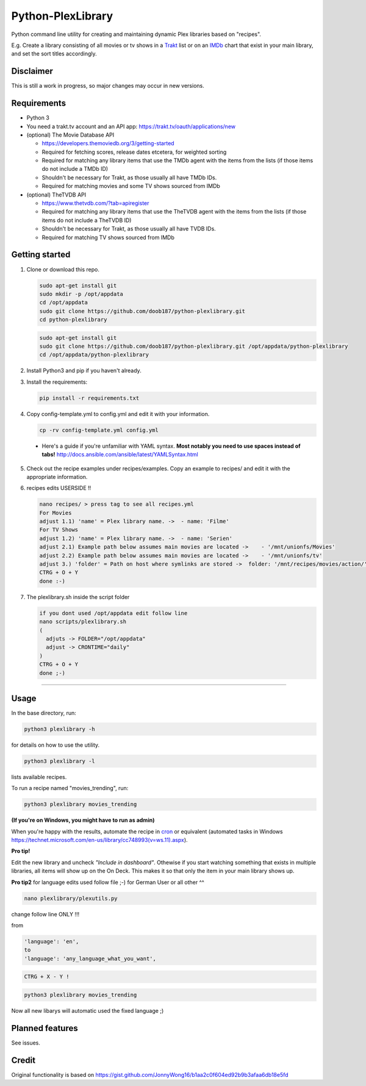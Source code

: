 Python-PlexLibrary
==================

Python command line utility for creating and maintaining dynamic Plex
libraries based on "recipes".

E.g. Create a library consisting of all movies or tv shows in a Trakt_ list or
on an IMDb_ chart that exist in your main library, and set the sort titles
accordingly.

.. _Trakt: https://trakt.tv/
.. _IMDb: https://imdb.com/

Disclaimer
----------
This is still a work in progress, so major changes may occur in new versions.

Requirements
------------

* Python 3

* You need a trakt.tv account and an API app: https://trakt.tv/oauth/applications/new

* (optional) The Movie Database API

  * https://developers.themoviedb.org/3/getting-started
    
  * Required for fetching scores, release dates etcetera, for weighted sorting 
    
  * Required for matching any library items that use the TMDb agent with the items from the lists (if those items do not include a TMDb ID)
    
  * Shouldn't be necessary for Trakt, as those usually all have TMDb IDs.

  * Required for matching movies and some TV shows sourced from IMDb

* (optional) TheTVDB API

  * https://www.thetvdb.com/?tab=apiregister
    
  * Required for matching any library items that use the TheTVDB agent with the items from the lists (if those items do not include a TheTVDB ID)
    
  * Shouldn't be necessary for Trakt, as those usually all have TVDB IDs.

  * Required for matching TV shows sourced from IMDb

Getting started
---------------

1. Clone or download this repo.

   .. code-block:: shell

       sudo apt-get install git
       sudo mkdir -p /opt/appdata
       cd /opt/appdata 
       sudo git clone https://github.com/doob187/python-plexlibrary.git
       cd python-plexlibrary 

   .. code-block:: shell

       sudo apt-get install git 
       sudo git clone https://github.com/doob187/python-plexlibrary.git /opt/appdata/python-plexlibrary
       cd /opt/appdata/python-plexlibrary 

2. Install Python3 and pip if you haven't already.

3. Install the requirements:

   .. code-block:: shell

       pip install -r requirements.txt

4. Copy config-template.yml to config.yml and edit it with your information.

   .. code-block:: shell

       cp -rv config-template.yml config.yml 


  * Here's a guide if you're unfamiliar with YAML syntax. **Most notably you need to use spaces instead of tabs!** http://docs.ansible.com/ansible/latest/YAMLSyntax.html

5. Check out the recipe examples under recipes/examples. Copy an example to recipes/ and edit it with the appropriate information.

6. recipes edits USERSIDE !!

   .. code-block:: shell

       nano recipes/ > press tag to see all recipes.yml 
       For Movies
       adjust 1.1) 'name' = Plex library name. ->  - name: 'Filme'
       For TV Shows
       adjust 1.2) 'name' = Plex library name. ->  - name: 'Serien'
       adjust 2.1) Example path below assumes main movies are located ->    - '/mnt/unionfs/Movies'
       adjust 2.2) Example path below assumes main movies are located ->    - '/mnt/unionfs/tv'
       adjust 3.) 'folder' = Path on host where symlinks are stored ->  folder: '/mnt/recipes/movies/action/'
       CTRG + O + Y
       done :-)

7. The plexlibrary.sh inside the script folder 

   .. code-block:: shell

       if you dont used /opt/appdata edit follow line 
       nano scripts/plexlibrary.sh
       ( 
         adjuts -> FOLDER="/opt/appdata" 
         adjust -> CRONTIME="daily"
       )
       CTRG + O + Y 
       done ;-)
    
---------------

Usage
-----
In the base directory, run:

.. code-block:: shell

    python3 plexlibrary -h

for details on how to use the utility.

.. code-block:: shell

    python3 plexlibrary -l

lists available recipes.

To run a recipe named "movies_trending", run:

.. code-block:: shell

    python3 plexlibrary movies_trending
    
**(If you're on Windows, you might have to run as admin)**

When you're happy with the results, automate the recipe in cron_ or equivalent (automated tasks in Windows https://technet.microsoft.com/en-us/library/cc748993(v=ws.11).aspx).

.. _cron: https://code.tutsplus.com/tutorials/scheduling-tasks-with-cron-jobs--net-8800

**Pro tip!**

Edit the new library and uncheck *"Include in dashboard"*. 
Othewise if you start watching something that exists in multiple libraries, all items will show up on the On Deck. 
This makes it so that only the item in your main library shows up.

**Pro tip2**
for language edits used follow file ;-)
for German User or all other ^^

.. code-block:: shell

    nano plexlibrary/plexutils.py
            
change follow line ONLY !!!

from 

.. code-block:: shell

    'language': 'en',
    to
    'language': 'any_language_what_you_want',

.. code-block:: shell

    CTRG + X - Y !

.. code-block:: shell

    python3 plexlibrary movies_trending

Now all new libarys will automatic used the fixed language ;)



Planned features
----------------
See issues.

Credit
------
Original functionality is based on https://gist.github.com/JonnyWong16/b1aa2c0f604ed92b9b3afaa6db18e5fd

